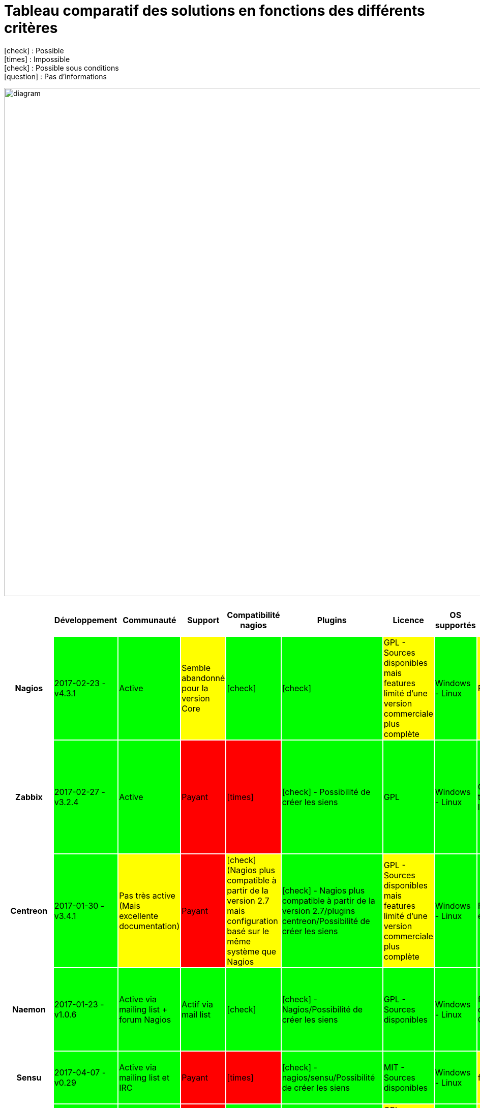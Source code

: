 = Tableau comparatif des solutions en fonctions des différents critères
:icons: font
:check: icon:check[role="green",size="2x"]
:almost: icon:check[role="yellow", size="2x"]
:uncheck: icon:times[role="red", size="2x"]
:question: icon:question[role="blue", size="2x"]

{check} : Possible +
{uncheck} : Impossible +
{almost} : Possible sous conditions +
{question} : Pas d'informations

image:diagram.png[diagram,1000,1000] 

//{set:cellbgcolor:<color>}
//[red]#text in red#

[cols="<.^h,25*^.^", options="header", width="100%"]
|===
| |Développement |Communauté |Support |Compatibilité nagios |Plugins |Licence |OS supportés |Configuration |Triggers/Alertes |Supervision distribuée (scalability) |Web API |Agentless |SNMP |Graphiques |Installation |Gestion des utilisateurs |Application Mobile |Trend prediction |Auto Discovery |Syslog |Isolement/Détection des problèmes |Desktop API |Map du réseau |Langages utilisés |Methode de stockage des données

|Nagios |2017-02-23 - v4.3.1 {set:cellbgcolor:#00FF00} |Active |Semble abandonné pour la version Core{set:cellbgcolor:#FFFF00} |{check} {set:cellbgcolor:#00FF00} |{check} |GPL - Sources disponibles mais features limité d'une version commerciale plus complète {set:cellbgcolor:#FFFF00} |Windows - Linux {set:cellbgcolor:#00FF00} |Fichiers cfg - CLI {set:cellbgcolor:#FFFF00} |{check} - sms/mail {set:cellbgcolor:#00FF00} |{check} {set:cellbgcolor:#00FF00} |{check} - Non personnalisable directement {set:cellbgcolor:#FFFF00} |{almost} (via plugin) {set:cellbgcolor:#FFFF00} |{almost} (via plugin) {set:cellbgcolor:#FFFF00} |{almost} (via plugin) {set:cellbgcolor:#FFFF00} |Simple et rapide {set:cellbgcolor:#00FF00} |{check} {set:cellbgcolor:#00FF00} |{check} {set:cellbgcolor:#00FF00} |{uncheck} {set:cellbgcolor:#FF0000} |{almost} (via plugin) {set:cellbgcolor:#FFFF00} |{almost} (via plugins) {set:cellbgcolor:#FFFF00} |{uncheck} {set:cellbgcolor:#FF0000} |{uncheck} {set:cellbgcolor:#FF0000} |{check} {set:cellbgcolor:#00FF00} |C {set:cellbgcolor:#FFFFFF} |flatfile, SQL(NDOUtils), MySQL(nconf) 

|Zabbix |2017-02-27 - v3.2.4 {set:cellbgcolor:#00FF00} |Active {set:cellbgcolor:#00FF00} |Payant {set:cellbgcolor:#FF0000} |{uncheck} {set:cellbgcolor:#FF0000} |{check} - Possibilité de créer les siens {set:cellbgcolor:#00FF00} |GPL {set:cellbgcolor:#00FF00} |Windows - Linux {set:cellbgcolor:#00FF00} | CLI - Configuration très simple depuis l'interface WEB {set:cellbgcolor:#00FF00} |{check} - mail, sms, jabber, ez texting, Custom alertscripts {set:cellbgcolor:#00FF00} |{check} {set:cellbgcolor:#00FF00} |{check} - Personnalisable {set:cellbgcolor:#00FF00} |{check} - FTP, IMAP, HTTP, HTTPS, LDAP, NNTP, POP3, SMTP, SSH, TCP, Telnet {set:cellbgcolor:#00FF00} |{check} (SNMP et IPMI) {set:cellbgcolor:#00FF00} |{check} - Intégrés {set:cellbgcolor:#00FF00} |Simple {set:cellbgcolor:#00FF00} |{check} {set:cellbgcolor:#00FF00} |{check} {set:cellbgcolor:#00FF00} |{check} {set:cellbgcolor:#00FF00} |{check} {set:cellbgcolor:#00FF00} |{check} {set:cellbgcolor:#00FF00} |{check} {set:cellbgcolor:#00FF00} |{uncheck} {set:cellbgcolor:#FF0000} |{check} {set:cellbgcolor:#00FF00} |C, php {set:cellbgcolor:#FFFFFF} |MySQL, InnoDB, Oracle, PostgreSQL, SQLite, IBM DB2 

|Centreon |2017-01-30 -v3.4.1 {set:cellbgcolor:#00FF00} |Pas très active (Mais excellente documentation) {set:cellbgcolor:#FFFF00} |Payant {set:cellbgcolor:#FF0000} |{almost} (Nagios plus compatible à partir de la version 2.7 mais configuration basé sur le même système que Nagios {set:cellbgcolor:#FFFF00} |{check} - Nagios plus compatible à partir de la version 2.7/plugins centreon/Possibilité de créer les siens {set:cellbgcolor:#00FF00} |GPL - Sources disponibles mais features limité d'une version commerciale plus complète {set:cellbgcolor:#FFFF00} |Windows - Linux {set:cellbgcolor:#00FF00} |Fichiers cfg - CLI et API Web {set:cellbgcolor:#00FF00} |{check} - sms/mail {set:cellbgcolor:#00FF00} |{check} {set:cellbgcolor:#00FF00} |{check} - Très complète (Graphes - Schémas) {set:cellbgcolor:#00FF00} |{check} - SMTP, IMAP, HTTP, NNTP, PING {set:cellbgcolor:#00FF00} |{check} {set:cellbgcolor:#00FF00} |{check} - Intégrés {set:cellbgcolor:#00FF00} |Simple et rapide {set:cellbgcolor:#00FF00} |{check} {set:cellbgcolor:#00FF00} |{check} {set:cellbgcolor:#00FF00} |{check} {set:cellbgcolor:#00FF00} |{check} {set:cellbgcolor:#00FF00} |{check} {set:cellbgcolor:#00FF00} |{check} {set:cellbgcolor:#00FF00} |{uncheck} {set:cellbgcolor:#FF0000} |{check} {set:cellbgcolor:#00FF00} |C++ {set:cellbgcolor:#FFFFFF} |MySQL, InnoDB 

|Naemon |2017-01-23 - v1.0.6 {set:cellbgcolor:#00FF00} |Active via mailing list + forum Nagios {set:cellbgcolor:#00FF00} |Actif via mail list {set:cellbgcolor:#00FF00} |{check} {set:cellbgcolor:#00FF00} |{check} - Nagios/Possibilité de créer les siens {set:cellbgcolor:#00FF00} |GPL - Sources disponibles {set:cellbgcolor:#00FF00} |Windows - Linux {set:cellbgcolor:#00FF00} |fichier cfg (nagios configuration) - CLI - Web API {set:cellbgcolor:#00FF00} |{check} - mail(intégré), sms, Twitter, Facebook, LinkedIn, Jabber, IRC, Audio alerts,... (via plugin) {set:cellbgcolor:#FFFF00} |{check} {set:cellbgcolor:#00FF00} |{check} - Non personnalisable(Thruk) {set:cellbgcolor:#FFFF00} |{almost} (via plugin) - TCP, SSH, TELNET, NRPE, SQL,... {set:cellbgcolor:#FFFF00} |{almost} (via plugin) {set:cellbgcolor:#FFFF00} |{check} - Intégré (via Thruk) {set:cellbgcolor:#00FF00} |Simple et ultra modulable {set:cellbgcolor:#00FF00} |{check} {set:cellbgcolor:#00FF00} |{almost} (non officiel) {set:cellbgcolor:#FFFF00} |{almost} (via plugin) {set:cellbgcolor:#FFFF00} |{check} {set:cellbgcolor:#00FF00} |{almost} (via plugin) {set:cellbgcolor:#FFFF00} |{uncheck} {set:cellbgcolor:#FF0000} |{uncheck} {set:cellbgcolor:#FF0000} |{check} (via Thruk) {set:cellbgcolor:#00FF00} |C {set:cellbgcolor:#FFFFFF} |MongoDB, MySQL

|Sensu |2017-04-07 - v0.29 {set:cellbgcolor:#00FF00} |Active via mailing list et IRC {set:cellbgcolor:#00FF00} |Payant {set:cellbgcolor:#FF0000} |{uncheck} {set:cellbgcolor:#FF0000} |{check} - nagios/sensu/Possibilité de créer les siens {set:cellbgcolor:#00FF00} |MIT - Sources disponibles {set:cellbgcolor:#00FF00} |Windows - Linux {set:cellbgcolor:#00FF00} |fichier json - CLI {set:cellbgcolor:#FFFF00} |{check} - mail, PagerDuty, Slack, HipChat, IRC, ... sms (via plugin) {set:cellbgcolor:#FFFF00} |{check} {set:cellbgcolor:#00FF00} |{check} - Non personnalisable(Uchiwa) {set:cellbgcolor:#FFFF00} |{almost} (via plugin) {set:cellbgcolor:#FFFF00} |{almost} (via plugin) {set:cellbgcolor:#FFFF00} |{almost} (via Graphana) {set:cellbgcolor:#FFFF00} |Rapide mais beaucoup de module à installer {set:cellbgcolor:#FFFF00} |{check} {set:cellbgcolor:#00FF00} |{almost} (non officiel) {set:cellbgcolor:#FFFF00} |{check} {set:cellbgcolor:#00FF00} |{check} {set:cellbgcolor:#00FF00} |{almost} (via plugin) {set:cellbgcolor:#FFFF00} |{almost} (via plugin) {set:cellbgcolor:#FFFF00} |{uncheck} {set:cellbgcolor:#FF0000} |{uncheck} {set:cellbgcolor:#FF0000} |Ruby {set:cellbgcolor:#FFFFFF} |InfluxDB

|Check_mk |2017-04-12 - v1.5.0 {set:cellbgcolor:#00FF00} |Active via mailing list + forum Nagios {set:cellbgcolor:#00FF00} |Payant {set:cellbgcolor:#FF0000} |{check} {set:cellbgcolor:#00FF00} |{check} - Nagios/Possibilité de créer les siens {set:cellbgcolor:#00FF00} |GPL - Sources Disponibles mais version commerciale plus complète {set:cellbgcolor:#FFFF00} |Windows - Linux {set:cellbgcolor:#00FF00} |Fichier cfg (nagios configuration) - CLI {set:cellbgcolor:#FFFF00} |{check} - mail, sms {set:cellbgcolor:#00FF00} |{check} {set:cellbgcolor:#00FF00} |{check} - Non personnalisable (Multisite) {set:cellbgcolor:#FFFF00} |{almost} (via plugin) {set:cellbgcolor:#FFFF00} |{check} {set:cellbgcolor:#00FF00} |{check} - Intégré {set:cellbgcolor:#00FF00} |Simple et rapide (Installation nagios) {set:cellbgcolor:#00FF00} |{check} {set:cellbgcolor:#00FF00} |{check} {set:cellbgcolor:#00FF00} |{uncheck} {set:cellbgcolor:#FF0000} |{check} {set:cellbgcolor:#00FF00} |{almost} (via plugin) {set:cellbgcolor:#FFFF00} |{check} {set:cellbgcolor:#00FF00} |{uncheck} {set:cellbgcolor:#FF0000} |{check} {set:cellbgcolor:#00FF00} |C, Python {set:cellbgcolor:#FFFFFF} |RRD

|Spiceworks |2017-02-10 - v1.4.0 {set:cellbgcolor:#00FF00} |Active {set:cellbgcolor:#00FF00} |GRATUIT {set:cellbgcolor:#00FF00} |{uncheck} {set:cellbgcolor:#FF0000} |{check} - Spiceworks/Possibilité de créer les siens {set:cellbgcolor:#00FF00} |Gratuit - Non Open Source mais entièrement gratuit {set:cellbgcolor:#FFFF00} |Windows - Linux {set:cellbgcolor:#00FF00} |Configuration depuis l'API {set:cellbgcolor:#00FF00} |{check} - mail, sms, push,... {set:cellbgcolor:#00FF00} |{check} {set:cellbgcolor:#00FF00} |{check} - Non personnalisable {set:cellbgcolor:#FFFF00} |{check} {set:cellbgcolor:#00FF00} |{check} {set:cellbgcolor:#00FF00} |{check} - Intégrés {set:cellbgcolor:#00FF00} |Simple et rapide - SEULEMENT SUR WINDOWS {set:cellbgcolor:#FFFF00} |{check} {set:cellbgcolor:#00FF00} |{check} {set:cellbgcolor:#00FF00} |{check} {set:cellbgcolor:#00FF00} |{check} {set:cellbgcolor:#00FF00} |{check} {set:cellbgcolor:#00FF00} |{uncheck} {set:cellbgcolor:#FF0000} |{check} {set:cellbgcolor:#00FF00} |{check} {set:cellbgcolor:#00FF00} |Ruby {set:cellbgcolor:#FFFFFF} |SQLite

|Alignak |2016-01-23(mais régulièrement des ajouts sur github) - v0.2 {set:cellbgcolor:#FFFF00} |Pas de forum dédié mais bonne documentation {set:cellbgcolor:#FFFF00} |Pas encore de support mais est prévu pour bientôt {set:cellbgcolor:#FF0000} |{check} {set:cellbgcolor:#00FF00} |{check} - Nagios/Alignak/Possibilité de créer les siens {set:cellbgcolor:#00FF00} |AGPLv3 - Sources disponibles {set:cellbgcolor:#00FF00} |Windows - Linux {set:cellbgcolor:#00FF00} |Fichier cfg(nagios configuration) - CLI {set:cellbgcolor:#FFFF00} |{almost} - Via packages externes {set:cellbgcolor:#FFFF00} |{check} {set:cellbgcolor:#00FF00} |{check} - Personnalisable {set:cellbgcolor:#00FF00} |{almost} (via plugin) {set:cellbgcolor:#FFFF00} |{almost} (via plugin) {set:cellbgcolor:#FFFF00} |{check} - Intégrés {set:cellbgcolor:#00FF00} |Simple, Rapide et très modulable {set:cellbgcolor:#00FF00} |{check} {set:cellbgcolor:#00FF00} |{check} {set:cellbgcolor:#00FF00} |{question} (via plugin nagios?) {set:cellbgcolor:#FFFFFF} |{question} (via plugin nagios?) {set:cellbgcolor:#FFFFFF} |{question} (via plugin nagios?) {set:cellbgcolor:#FFFFFF} |{uncheck} {set:cellbgcolor:#FF0000} |{check} {set:cellbgcolor:#00FF00} |{question} (via plugin nagios?) {set:cellbgcolor:#FFFFFF} |Python |MongoDB

|Icinga2 |2017-03-29 - v2.6.3 {set:cellbgcolor:#00FF00} |Active {set:cellbgcolor:#00FF00} |Payant {set:cellbgcolor:#FF0000} |{check} {set:cellbgcolor:#00FF00} |{check} - nagios/Possibilité de créer les siens {set:cellbgcolor:#00FF00} |GPL - Sources disponibles {set:cellbgcolor:#00FF00} |Windows - Linux {set:cellbgcolor:#00FF00} |Fichiers .conf(Configuration object) - CLI et API Web {set:cellbgcolor:#00FF00} |{check} - mail/sms {set:cellbgcolor:#00FF00} |{check} {set:cellbgcolor:#00FF00} |{check} - Personnalisable(Dashlet) {set:cellbgcolor:#00FF00} |{almost} (via plugin, comme nagios) {set:cellbgcolor:#FFFF00} |{almost} (via plugin) {set:cellbgcolor:#FFFF00} |{almost} (via plugin) {set:cellbgcolor:#FFFF00} |Simple {set:cellbgcolor:#00FF00} |{check} {set:cellbgcolor:#00FF00} |{almost} (Non développé par l'équipe d'icinga mais compatible avec Icinga) {set:cellbgcolor:#FFFF00} |{uncheck} {set:cellbgcolor:#FF0000} |{almost} (via plugin) {set:cellbgcolor:#FFFF00} |{almost} (via plugin) {set:cellbgcolor:#FFFF00} |{uncheck} {set:cellbgcolor:#FF0000} |{uncheck} {set:cellbgcolor:#FF0000} |{almost} (via plugin) {set:cellbgcolor:#FFFF00} |C {set:cellbgcolor:#FFFFFF} |MySQL, PostgreSQL, Oracle

| | | | | | | | | | | | | | | | | | | | | | | | | |

|===

